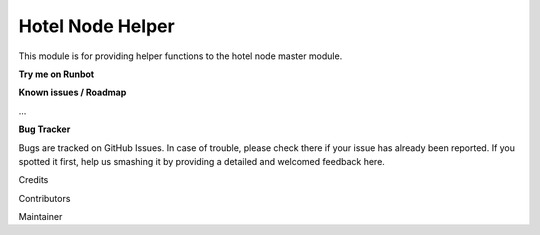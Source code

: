 =================
Hotel Node Helper
=================

This module is for providing helper functions to the hotel node master module.

**Try me on Runbot**

**Known issues / Roadmap**

...

**Bug Tracker**

Bugs are tracked on GitHub Issues. In case of trouble, please check there if your issue has already been reported. If you spotted it first, help us smashing it by providing a detailed and welcomed feedback here.

Credits

Contributors

Maintainer


